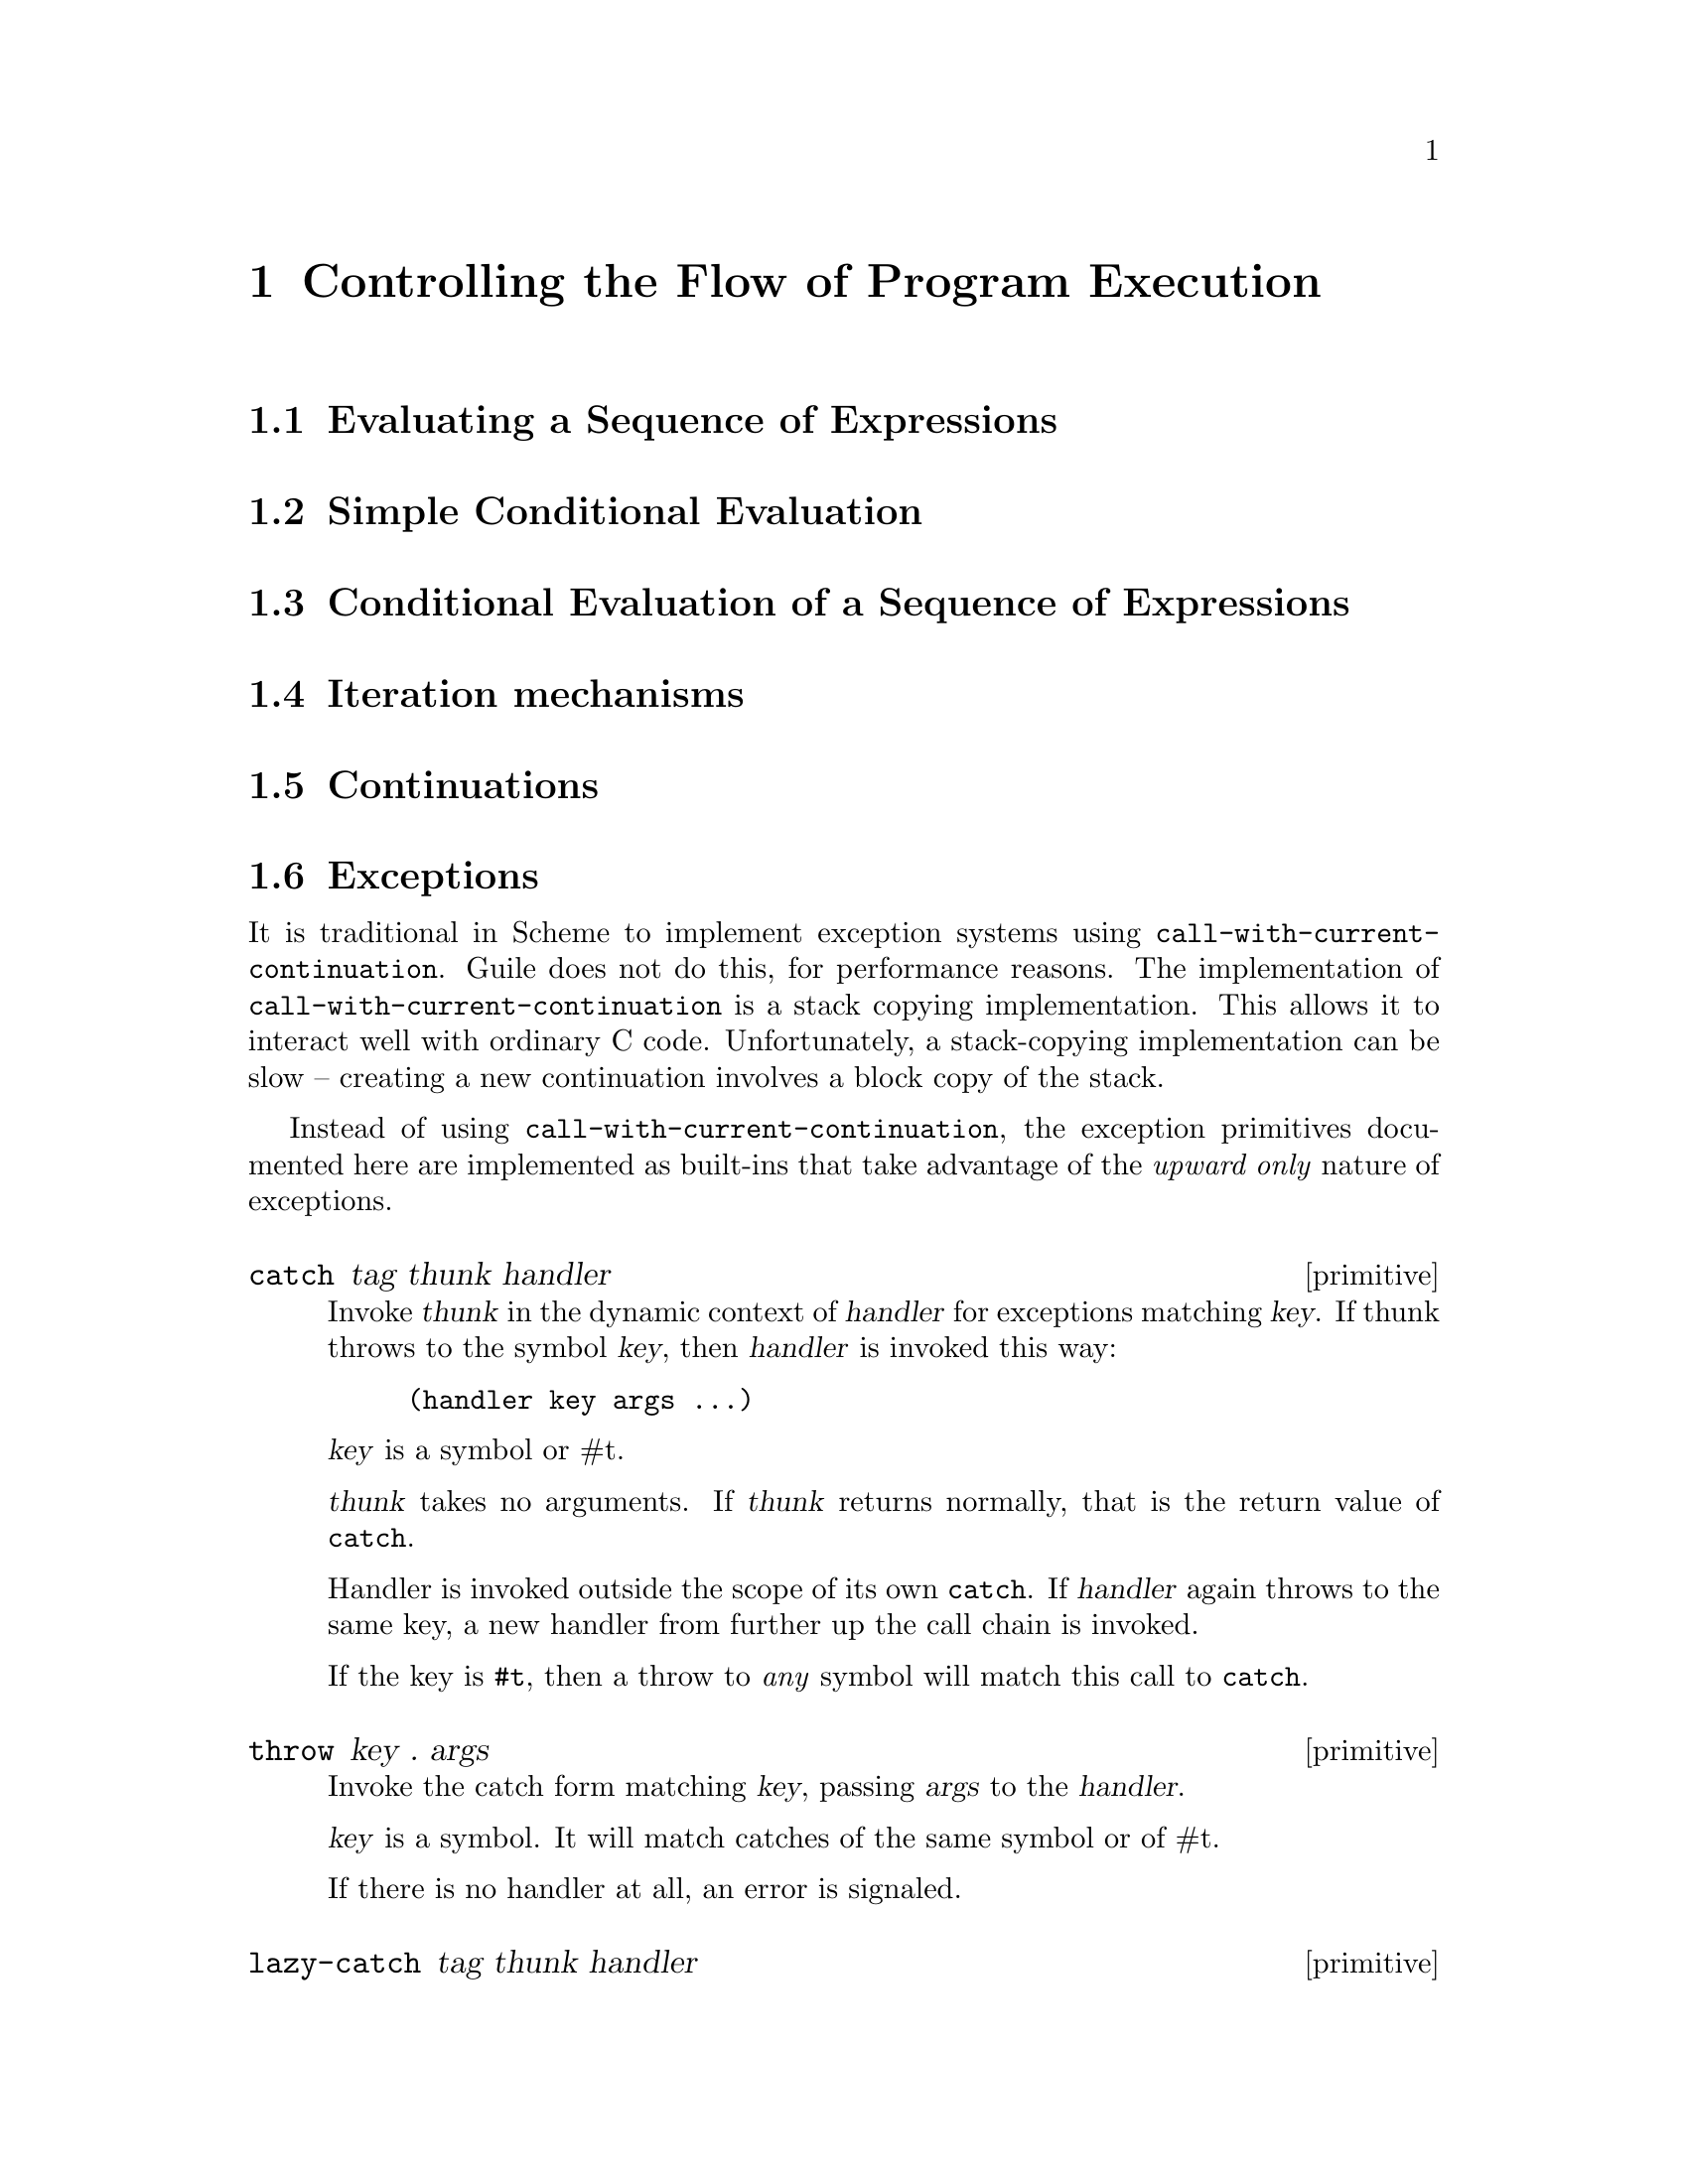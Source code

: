 @page
@node Control Mechanisms
@chapter Controlling the Flow of Program Execution

@menu
* begin::                       Evaluating a sequence of expressions.
* if cond case::                Simple conditional evaluation.
* and or::                      Conditional evaluation of a sequence.
* while do::                    Iteration mechanisms.
* Continuations::               Continuations.
* Exceptions::                  Throwing and catching exceptions.
* Error Reporting::             Procedures for signaling errors.
* Dynamic Wind::                Guarding against non-local entrance/exit.
@end menu


@node begin
@section Evaluating a Sequence of Expressions


@node if cond case
@section Simple Conditional Evaluation


@node and or
@section Conditional Evaluation of a Sequence of Expressions


@node while do
@section Iteration mechanisms


@node Continuations
@section Continuations


@node Exceptions
@section Exceptions
@cindex error handling
@cindex exception handling

It is traditional in Scheme to implement exception systems using
@code{call-with-current-continuation}.  Guile does not do this, for
performance reasons.  The implementation of
@code{call-with-current-continuation} is a stack copying implementation.
This allows it to interact well with ordinary C code.  Unfortunately, a
stack-copying implementation can be slow -- creating a new continuation
involves a block copy of the stack.

Instead of using @code{call-with-current-continuation}, the exception
primitives documented here are implemented as built-ins that take
advantage of the @emph{upward only} nature of exceptions.

@c ARGFIXME tag/key
@c docstring begin (texi-doc-string "guile" "catch")
@deffn primitive catch tag thunk handler
Invoke @var{thunk} in the dynamic context of @var{handler} for
exceptions matching @var{key}.  If thunk throws to the symbol @var{key},
then @var{handler} is invoked this way:

@example
(handler key args ...)
@end example

@var{key} is a symbol or #t.

@var{thunk} takes no arguments.  If @var{thunk} returns normally, that
is the return value of @code{catch}.

Handler is invoked outside the scope of its own @code{catch}.  If
@var{handler} again throws to the same key, a new handler from further
up the call chain is invoked.

If the key is @code{#t}, then a throw to @emph{any} symbol will match
this call to @code{catch}.
@end deffn

@c docstring begin (texi-doc-string "guile" "throw")
@deffn primitive throw key . args
Invoke the catch form matching @var{key}, passing @var{args} to the
@var{handler}.

@var{key} is a symbol.  It will match catches of the same symbol or of
#t.

If there is no handler at all, an error is signaled.
@end deffn

@c docstring begin (texi-doc-string "guile" "lazy-catch")
@deffn primitive lazy-catch tag thunk handler
@end deffn


@node Error Reporting
@section Procedures for Signaling Errors

Guile provides a set of convenience procedures for signaling error
conditions that are implemented on top of the exception primitives just
described.

@c begin (scm-doc-string "boot-9.scm" "error")
@deffn procedure error msg args @dots{}
Raise an error with key @code{misc-error} and a message constructed by
displaying @var{msg} and writing @var{args}.
@end deffn
@c end

@c ARGFIXME rest/data
@c docstring begin (texi-doc-string "guile" "scm-error")
@deffn primitive scm-error key subr message args rest
Raise an error with key @var{key}.  @var{subr} can be a string naming
the procedure associated with the error, or @code{#f}.  @var{message}
is the error message string, possibly containing @code{~S} and @code{~A}
escapes.  When an error is reported, these are replaced by formating the
corresponding members of @var{args}: @code{~A} (was @code{%s}) formats using @code{display}
and @code{~S} (was @code{%S}) formats using @code{write}.  @var{data} is a
list or @code{#f} depending on @var{key}: if @var{key} is
@code{system-error} then it should be a list
containing the Unix @code{errno} value;  If @var{key} is @code{signal} then
it should be a list containing the Unix signal number; otherwise it
will usually be @code{#f}.
@end deffn

@c docstring begin (texi-doc-string "guile" "strerror")
@deffn primitive strerror err
Returns the Unix error message corresponding to @var{err}, an integer.
@end deffn

@c begin (scm-doc-string "boot-9.scm" "false-if-exception")
@deffn syntax false-if-exception expr
Returns the result of evaluating its argument; however
if an exception occurs then @code{#f} is returned instead.
@end deffn
@c end


@node Dynamic Wind
@section Dynamic Wind

[FIXME: this is pasted in from Tom Lord's original guile.texi and should
be reviewed]

@c ARGFIXME in-guard/thunk1 thunk/thunk2 out-guard/thunk3
@c docstring begin (texi-doc-string "guile" "dynamic-wind")
@deffn primitive dynamic-wind thunk1 thunk2 thunk3
All three arguments must be 0-argument procedures.

@var{in-guard} is called, then @var{thunk}, then @var{out-guard}.

If, any time during the execution of @var{thunk}, the continuation
of the @code{dynamic-wind} expression is escaped non-locally, @var{out-guard}
is called.   If the continuation of the dynamic-wind is re-entered,
@var{in-guard} is called.   Thus @var{in-guard} and @var{out-guard} may
be called any number of times.

@example
(define x 'normal-binding)
@result{} x

(define a-cont  (call-with-current-continuation
		  (lambda (escape)
		     (let ((old-x x))
		       (dynamic-wind
			  ;; in-guard:
			  ;;
			  (lambda () (set! x 'special-binding))

			  ;; thunk
			  ;;
		 	  (lambda () (display x) (newline)
				     (call-with-current-continuation escape)
				     (display x) (newline)
				     x)

			  ;; out-guard:
			  ;;
			  (lambda () (set! x old-x)))))))

;; Prints:
special-binding
;; Evaluates to:
@result{} a-cont

x
@result{} normal-binding

(a-cont #f)
;; Prints:
special-binding
;; Evaluates to:
@result{} a-cont  ;; the value of the (define a-cont...)

x
@result{} normal-binding

a-cont
@result{} special-binding
@end example
@end deffn
@c Local Variables:
@c TeX-master: "guile.texi"
@c End:
